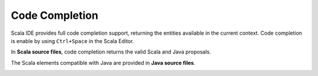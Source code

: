 Code Completion
===============

Scala IDE provides full code completion support, returning the entities available in the current context. Code completion is enable by using ``Ctrl+Space`` in the Scala Editor.

In **Scala source files**, code completion returns the valid Scala and Java proposals.

.. image:: images/feature-code-completion-01.png
   :width: 100%
   :target: ../_images/feature-code-completion-01.png

The Scala elements compatible with Java are provided in **Java source files**.

.. image:: images/feature-code-completion-02.png
   :width: 100%
   :target: ../_images/feature-code-completion-02.png
